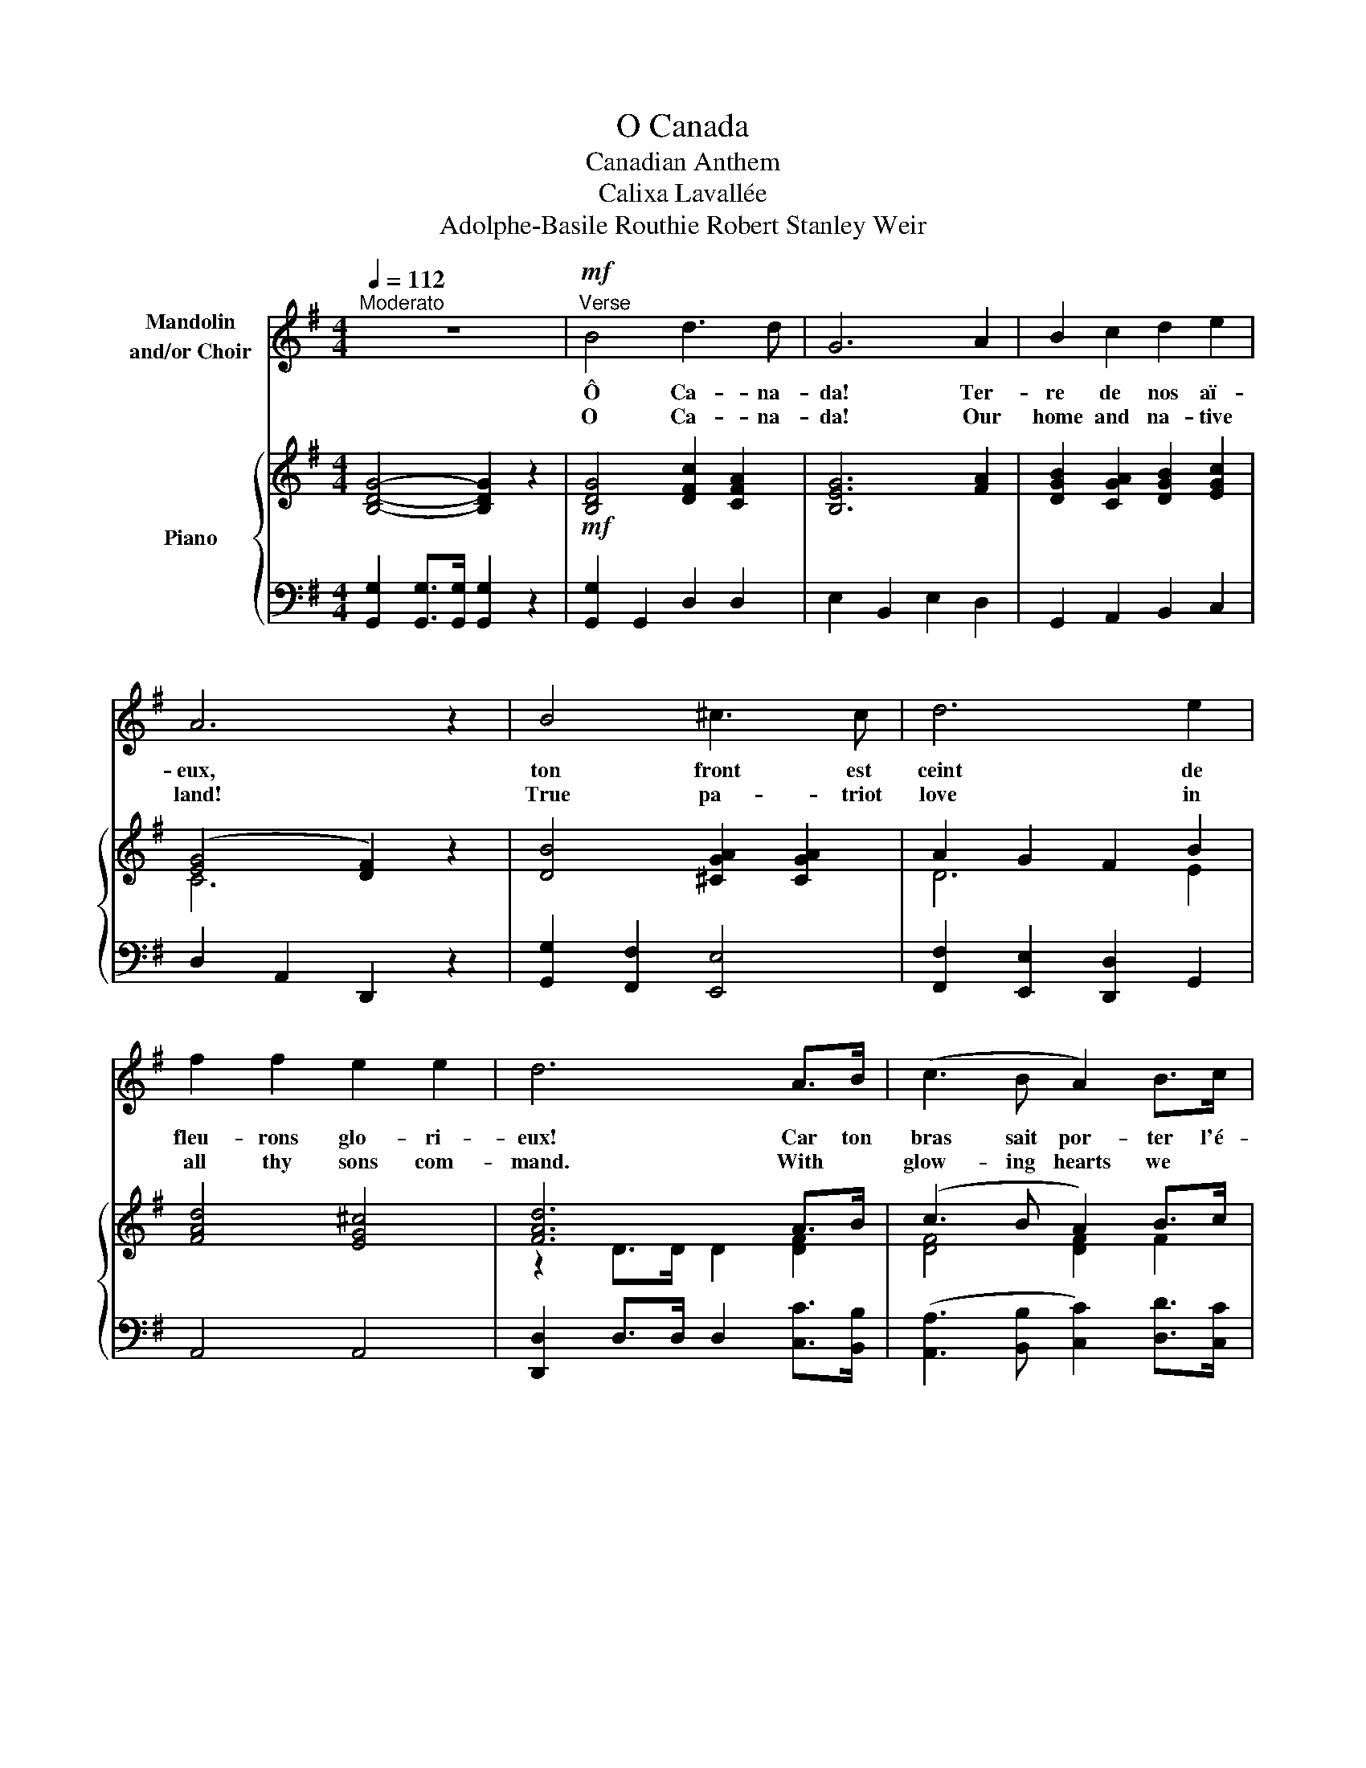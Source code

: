 X:1
T:O Canada
T:Canadian Anthem
T:Calixa Lavallée 
T:Adolphe-Basile Routhie Robert Stanley Weir
%%score 1 { ( 2 4 ) | ( 3 5 ) }
L:1/8
Q:1/4=112
M:4/4
K:G
V:1 treble nm="Mandolin\nand/or Choir"
V:2 treble nm="Piano"
V:4 treble 
V:3 bass 
V:5 bass 
V:1
"^Moderato" z8 |!mf!"^Verse" B4 d3 d | G6 A2 | B2 c2 d2 e2 | A6 z2 | B4 ^c3 c | d6 e2 | %7
w: |Ô Ca- na-|da! Ter-|re de nos aï-|eux,|ton front est|ceint de|
w: |O Ca- na-|da! Our|home and na- tive|land!|True pa- triot|love in|
 f2 f2 e2 e2 | d6 A>B | (c3 B A2) B>c | (d3 c B2) c>d | e2 d2 c2 B2 | A6 A>B | (c3 B A2) B>c | %14
w: fleu- rons glo- ri-|eux! Car ton|bras sait por- ter l'é-|pé- * e, il *|sait por- ter la|croix! Ton his-|toire est une é- po-|
w: all thy sons com-|mand. With *|glow- ing hearts we *|see thee rise, the *|True North strong and|free! From *|far and wide, O *|
 (d3 c B2) B2 |!<(! A2 d2 (d^c)(Bc) | d8!<)! ||!f!"^Chorus" B4 d3 d | G6 z2 | c4 e3 e | A6 z2 | %21
w: pé- * e, des|plus bril- lants * ex- *|ploits.|Et ta va-|leur,|de foi trem-|pée|
w: Ca- na- da, we|stand on guard * for *|thee.|God keep our|land|glo- rious and|free!|
 d4 ^d3 d | e2 c2 B2 A2 | G4 A4 | B6 z2 | d4 g3 g | e2 c2 B2 A2 | d4 F4 | G8 |] %29
w: pro- té- ge-|ra nos foy- ers|et nos|droits.|Pro- té- ge-|ra nos foy- ers|et nos|droits.|
w: O Ca- na-|da we stand on|guard for|thee.|O Ca- na-|da we stand on|guard for|thee.|
V:2
 [B,DG]4- [B,DG]2 z2 |!mf! [B,DG]4 [DFc]2 [CFA]2 | [B,EG]6 [FA]2 | [DGB]2 [CGA]2 [DGB]2 [EGc]2 | %4
 ([EG]4 [DF]2) z2 | [DB]4 [^CGA]2 [CGA]2 | A2 G2 F2 B2 | [FAd]4 [EG^c]4 | [FAd]6 A>B | %9
 (c3 B A2) B>c | (d3 c B2) c>d | [Ge]2 G2 G2 [GB]2 | A6 A>B | (c3 B A2) B>c | %14
 ([Gd]3 [Fc] [GB]2) B2 |!<(! [DFA]4 [EGA]4 | [DFA]8!<)! ||!f! [B,DG]4 [CDF]4 | [B,DG]6 z2 | %19
 [EAc]4 [EAc]4 | [DA]6 z2 | [DGB]4 [^D=FB]4 | [EGc]2 [EGc]2 [DGB]2 [EA]2 | [EG]4 [EFA]4 | %24
 [^DFAB]6 z2 | [DGd]4 [^DG^d]3 [=DGd] | [EGe]2 [EAc]2 [DGB]2 [CEA]2 | [DGB]4 [CDF]4 | [B,DG]8 |] %29
V:3
 [G,,G,]2 [G,,G,]>[G,,G,] [G,,G,]2 z2 | [G,,G,]2 G,,2 D,2 D,2 | E,2 B,,2 E,2 D,2 | %3
 G,,2 A,,2 B,,2 C,2 | D,2 A,,2 D,,2 z2 | [G,,G,]2 [F,,F,]2 [E,,E,]4 | %6
 [F,,F,]2 [E,,E,]2 [D,,D,]2 G,,2 | A,,4 A,,4 | [D,,D,]2 D,>D, D,2 [C,C]>[B,,B,] | %9
 ([A,,A,]3 [B,,B,] [C,C]2) [D,D]>[C,C] | ([B,,B,]3 [A,,A,] [G,,G,]2) [A,,A,]>[B,,B,] | %11
 [C,C]2 [B,,B,]2 [C,C]2 [^C,^C]2 | D,2 D,>D, D,2 D,2 | (A,3 B, C2) D>C | (B,3 A, G,2) ^G,2 | %15
 [A,,A,]4 [A,,A,]4 | A,8 || [G,,G,]2 [E,,E,]2 [D,,D,]2 [D,,D,]2 | %18
 [G,,G,]2 [D,,D,]2 [C,,C,]2 [B,,,B,,]2 | [A,,,A,,]4 [G,,G,]4 | %20
 [F,,F,]2 [E,,E,]2 [D,,D,]2 [F,,F,]2 | [G,,G,]4 [G,,G,]4 | [C,C]2 [A,,A,]2 [B,,B,]2 [C,C]2 | %23
 B,4 C4 | [B,,B,]2 [B,,B,]>[B,,B,] [B,,B,]2 [B,,B,]2 | [B,,B,]4 [B,,B,]3 [B,,B,] | %26
 [C,C]2 [A,,A,]2 [B,,B,]2 C,2 | D,2 [D,,D,]>[D,,D,] [D,,D,]2 [D,,D,]2 | [G,,G,]8 |] %29
V:4
 x8 | x8 | x8 | x8 | C6 z2 | x8 | D6 E2 | x8 | z2 D>D D2 [DF]2 | [DF]4 [DF]2 F2 | %10
 [DG]4 [DG]2 [DG]2 | E2 D2 E2 E2 | F6 F2 | F4 F2 F2 | D6 [D^E]2 | x8 | x8 || x8 | x8 | x8 | %20
 z2 G2 F2 z2 | x8 | x8 | x8 | x8 | x8 | x8 | x8 | x8 |] %29
V:5
 x8 | x8 | x8 | x8 | x8 | x8 | x8 | x8 | x8 | x8 | x8 | x8 | D2 D>D D2 C>B, | D,8 | G,,6 G,,2 | %15
 x8 | D,2 C,2 B,,2 A,,2 || x8 | x8 | x8 | x8 | x8 | x8 | E,2 D,2 C,4 | x8 | x8 | x8 | x8 | x8 |] %29

